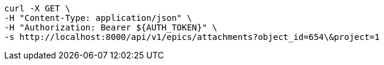 [source,bash]
----
curl -X GET \
-H "Content-Type: application/json" \
-H "Authorization: Bearer ${AUTH_TOKEN}" \
-s http://localhost:8000/api/v1/epics/attachments?object_id=654\&project=1
----
